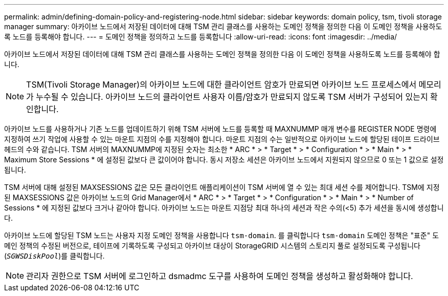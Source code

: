 ---
permalink: admin/defining-domain-policy-and-registering-node.html 
sidebar: sidebar 
keywords: domain policy, tsm, tivoli storage manager 
summary: 아카이브 노드에서 저장된 데이터에 대해 TSM 관리 클래스를 사용하는 도메인 정책을 정의한 다음 이 도메인 정책을 사용하도록 노드를 등록해야 합니다. 
---
= 도메인 정책을 정의하고 노드를 등록합니다
:allow-uri-read: 
:icons: font
:imagesdir: ../media/


[role="lead"]
아카이브 노드에서 저장된 데이터에 대해 TSM 관리 클래스를 사용하는 도메인 정책을 정의한 다음 이 도메인 정책을 사용하도록 노드를 등록해야 합니다.


NOTE: TSM(Tivoli Storage Manager)의 아카이브 노드에 대한 클라이언트 암호가 만료되면 아카이브 노드 프로세스에서 메모리가 누수될 수 있습니다. 아카이브 노드의 클라이언트 사용자 이름/암호가 만료되지 않도록 TSM 서버가 구성되어 있는지 확인합니다.

아카이브 노드를 사용하거나 기존 노드를 업데이트하기 위해 TSM 서버에 노드를 등록할 때 MAXNUMMP 매개 변수를 REGISTER NODE 명령에 지정하여 쓰기 작업에 사용할 수 있는 마운트 지점의 수를 지정해야 합니다. 마운트 지점의 수는 일반적으로 아카이브 노드에 할당된 테이프 드라이브 헤드의 수와 같습니다. TSM 서버의 MAXNUMMP에 지정된 숫자는 최소한 * ARC * > * Target * > * Configuration * > * Main * > * Maximum Store Sessions * 에 설정된 값보다 큰 값이어야 합니다. 동시 저장소 세션은 아카이브 노드에서 지원되지 않으므로 0 또는 1 값으로 설정됩니다.

TSM 서버에 대해 설정된 MAXSESSIONS 값은 모든 클라이언트 애플리케이션이 TSM 서버에 열 수 있는 최대 세션 수를 제어합니다. TSM에 지정된 MAXSESSIONS 값은 아카이브 노드의 Grid Manager에서 * ARC * > * Target * > * Configuration * > * Main * > * Number of Sessions * 에 지정된 값보다 크거나 같아야 합니다. 아카이브 노드는 마운트 지점당 최대 하나의 세션과 작은 수의(<5) 추가 세션을 동시에 생성합니다.

아카이브 노드에 할당된 TSM 노드는 사용자 지정 도메인 정책을 사용합니다 `tsm-domain`. 를 클릭합니다 `tsm-domain` 도메인 정책은 "표준" 도메인 정책의 수정된 버전으로, 테이프에 기록하도록 구성되고 아카이브 대상이 StorageGRID 시스템의 스토리지 풀로 설정되도록 구성됩니다 (`_SGWSDiskPool_`)를 클릭합니다.


NOTE: 관리자 권한으로 TSM 서버에 로그인하고 dsmadmc 도구를 사용하여 도메인 정책을 생성하고 활성화해야 합니다.
